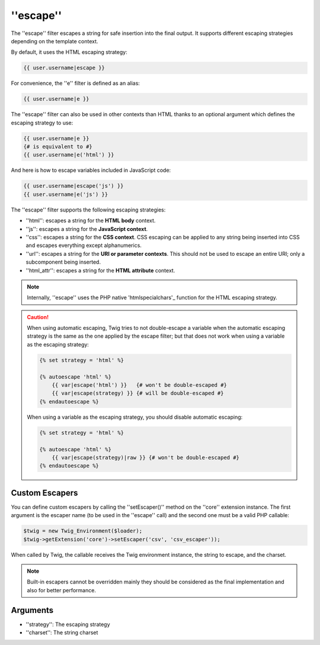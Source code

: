 ''escape''
==========

.. versionadded:: 1.9.0
    The ''css'', ''url'', and ''html_attr'' strategies were added in Twig
    1.9.0.

.. versionadded:: 1.14.0
    The ability to define custom escapers was added in Twig 1.14.0.

The ''escape'' filter escapes a string for safe insertion into the final
output. It supports different escaping strategies depending on the template
context.

By default, it uses the HTML escaping strategy:

.. code-block:: jinja

    {{ user.username|escape }}

For convenience, the ''e'' filter is defined as an alias:

.. code-block:: jinja

    {{ user.username|e }}

The ''escape'' filter can also be used in other contexts than HTML thanks to
an optional argument which defines the escaping strategy to use:

.. code-block:: jinja

    {{ user.username|e }}
    {# is equivalent to #}
    {{ user.username|e('html') }}

And here is how to escape variables included in JavaScript code:

.. code-block:: jinja

    {{ user.username|escape('js') }}
    {{ user.username|e('js') }}

The ''escape'' filter supports the following escaping strategies:

* ''html'': escapes a string for the **HTML body** context.

* ''js'': escapes a string for the **JavaScript context**.

* ''css'': escapes a string for the **CSS context**. CSS escaping can be
  applied to any string being inserted into CSS and escapes everything except
  alphanumerics.

* ''url'': escapes a string for the **URI or parameter contexts**. This should
  not be used to escape an entire URI; only a subcomponent being inserted.

* ''html_attr'': escapes a string for the **HTML attribute** context.

.. note::

    Internally, ''escape'' uses the PHP native 'htmlspecialchars'_ function
    for the HTML escaping strategy.

.. caution::

    When using automatic escaping, Twig tries to not double-escape a variable
    when the automatic escaping strategy is the same as the one applied by the
    escape filter; but that does not work when using a variable as the
    escaping strategy:

    .. code-block:: jinja

        {% set strategy = 'html' %}

        {% autoescape 'html' %}
            {{ var|escape('html') }}   {# won't be double-escaped #}
            {{ var|escape(strategy) }} {# will be double-escaped #}
        {% endautoescape %}

    When using a variable as the escaping strategy, you should disable
    automatic escaping:

    .. code-block:: jinja

        {% set strategy = 'html' %}

        {% autoescape 'html' %}
            {{ var|escape(strategy)|raw }} {# won't be double-escaped #}
        {% endautoescape %}

Custom Escapers
---------------

You can define custom escapers by calling the ''setEscaper()'' method on the
''core'' extension instance. The first argument is the escaper name (to be
used in the ''escape'' call) and the second one must be a valid PHP callable:

.. code-block:: php

    $twig = new Twig_Environment($loader);
    $twig->getExtension('core')->setEscaper('csv', 'csv_escaper'));

When called by Twig, the callable receives the Twig environment instance, the
string to escape, and the charset.

.. note::

    Built-in escapers cannot be overridden mainly they should be considered as
    the final implementation and also for better performance.

Arguments
---------

* ''strategy'': The escaping strategy
* ''charset'':  The string charset

.. _'htmlspecialchars': http://php.net/htmlspecialchars
